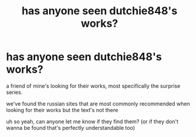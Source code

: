 #+TITLE: has anyone seen dutchie848's works?

* has anyone seen dutchie848's works?
:PROPERTIES:
:Author: _simply_dxwn_
:Score: 2
:DateUnix: 1604892194.0
:DateShort: 2020-Nov-09
:FlairText: Request
:END:
a friend of mine's looking for their works, most specifically the surprise series.

we've found the russian sites that are most commonly recommended when looking for their works but the text's not there

uh so yeah, can anyone let me know if they find them? (or if they don't wanna be found that's perfectly understandable too)

